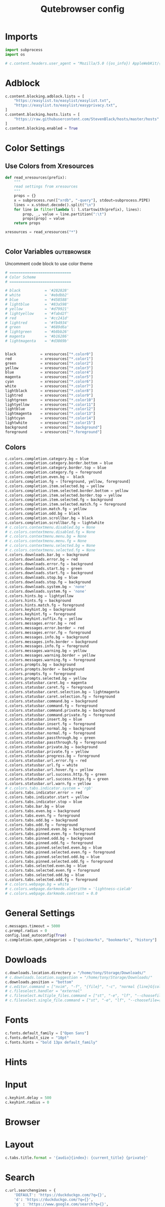 #+TITLE: Qutebrowser config
#+PROPERTY: header-args :tangle config.py
#+STARTUP: fold
#+OPTIONS: toc:nil

* Imports
#+begin_src python
import subprocess
import os

# c.content.headers.user_agent = "Mozilla/5.0 ({os_info}) AppleWebKit/{webkit_version} (KHTML, like Gecko) {qt_key}/{qt_version} {upstream_browser_key}/{upstream_browser_version} Safari/{webkit_version}"
#+end_src
* Adblock
#+begin_src python
c.content.blocking.adblock.lists = [
    "https://easylist.to/easylist/easylist.txt",
    "https://easylist.to/easylist/easyprivacy.txt",
]
c.content.blocking.hosts.lists = [
    "https://raw.githubusercontent.com/StevenBlack/hosts/master/hosts"
]
c.content.blocking.enabled = True
#+end_src
* Color Settings
** Use Colors from Xresources
#+begin_src python
def read_xresources(prefix):
    """
    read settings from xresources
    """
    props = {}
    x = subprocess.run(["xrdb", "-query"], stdout=subprocess.PIPE)
    lines = x.stdout.decode().split("\n")
    for line in filter(lambda l: l.startswith(prefix), lines):
        prop, _, value = line.partition(":\t")
        props[prop] = value
    return props

xresources = read_xresources("*")


#+end_src
** Color Variables :qutebrowser:
Uncomment code block to use color theme
#+begin_src python
# ============================
# Color Scheme
# ============================
#+end_src
#+begin_src python
# black           = '#282828'
# white           = '#ebdbb2'
# blue            = '#458588'
# lightblue       = '#83a598'
# yellow          = '#d79921'
# lightyellow     = '#fabd2f'
# red             = '#cc241d'
# lightred        = '#fb4934'
# green           = '#689d6a'
# lightgreen      = '#b8bb26'
# magenta         = '#b16286'
# lightmagenta    = '#d3869b'
#+end_src
#+begin_src python

black           = xresources["*.color0"]
red             = xresources["*.color1"]
green           = xresources["*.color2"]
yellow          = xresources["*.color3"]
blue            = xresources["*.color4"]
magenta         = xresources["*.color5"]
cyan            = xresources["*.color6"]
white           = xresources["*.color7"]
lightblack      = xresources["*.color8"]
lightred        = xresources["*.color9"]
lightgreen      = xresources["*.color10"]
lightyellow     = xresources["*.color11"]
lightblue       = xresources["*.color12"]
lightmagenta    = xresources["*.color13"]
lightcyan       = xresources["*.color14"]
lightwhite      = xresources["*.color15"]
background      = xresources["*.background"]
foreground      = xresources["*.foreground"]
#+end_src
** Colors
#+begin_src python
c.colors.completion.category.bg = blue
c.colors.completion.category.border.bottom = blue
c.colors.completion.category.border.top = blue
c.colors.completion.category.fg = foreground
c.colors.completion.even.bg =  black
c.colors.completion.fg = [foreground, yellow, foreground]
c.colors.completion.item.selected.bg = yellow
c.colors.completion.item.selected.border.bottom = yellow
c.colors.completion.item.selected.border.top = yellow
c.colors.completion.item.selected.fg = background
c.colors.completion.item.selected.match.fg = foreground
c.colors.completion.match.fg = yellow
c.colors.completion.odd.bg = black
c.colors.completion.scrollbar.bg = black
c.colors.completion.scrollbar.fg = lightwhite
# c.colors.contextmenu.disabled.bg = None
# c.colors.contextmenu.disabled.fg = None
# c.colors.contextmenu.menu.bg = None
# c.colors.contextmenu.menu.fg = None
# c.colors.contextmenu.selected.bg = None
# c.colors.contextmenu.selected.fg = None
c.colors.downloads.bar.bg = background
c.colors.downloads.error.bg = red
c.colors.downloads.error.fg = background
c.colors.downloads.start.bg = green
c.colors.downloads.start.fg = background
c.colors.downloads.stop.bg = blue
c.colors.downloads.stop.fg = background
c.colors.downloads.system.bg = 'none'
c.colors.downloads.system.fg = 'none'
c.colors.hints.bg = lightyellow
c.colors.hints.fg = background
c.colors.hints.match.fg = foreground
c.colors.keyhint.bg = background
c.colors.keyhint.fg = foreground
c.colors.keyhint.suffix.fg = yellow
c.colors.messages.error.bg = red
c.colors.messages.error.border = red
c.colors.messages.error.fg = foreground
c.colors.messages.info.bg = background
c.colors.messages.info.border = background
c.colors.messages.info.fg = foreground
c.colors.messages.warning.bg = yellow
c.colors.messages.warning.border = yellow
c.colors.messages.warning.fg = foreground
c.colors.prompts.bg = background
c.colors.prompts.border = background
c.colors.prompts.fg = foreground
c.colors.prompts.selected.bg = yellow
c.colors.statusbar.caret.bg = magenta
c.colors.statusbar.caret.fg = foreground
c.colors.statusbar.caret.selection.bg = lightmagenta
c.colors.statusbar.caret.selection.fg = foreground
c.colors.statusbar.command.bg = background
c.colors.statusbar.command.fg = foreground
c.colors.statusbar.command.private.bg = background
c.colors.statusbar.command.private.fg = foreground
c.colors.statusbar.insert.bg = blue
c.colors.statusbar.insert.fg = foreground
c.colors.statusbar.normal.bg = background
c.colors.statusbar.normal.fg = foreground
c.colors.statusbar.passthrough.bg = green
c.colors.statusbar.passthrough.fg = foreground
c.colors.statusbar.private.bg = background
c.colors.statusbar.private.fg = yellow
c.colors.statusbar.progress.bg = foreground
c.colors.statusbar.url.error.fg = red
c.colors.statusbar.url.fg = white
c.colors.statusbar.url.hover.fg = yellow
c.colors.statusbar.url.success.http.fg = green
c.colors.statusbar.url.success.https.fg = green
c.colors.statusbar.url.warn.fg = yellow
# c.colors.tabs.indicator.system = 'rgb'
c.colors.tabs.indicator.error = red
c.colors.tabs.indicator.start = yellow
c.colors.tabs.indicator.stop = blue
c.colors.tabs.bar.bg = blue
c.colors.tabs.even.bg = background
c.colors.tabs.even.fg = foreground
c.colors.tabs.odd.bg = background
c.colors.tabs.odd.fg = foreground
c.colors.tabs.pinned.even.bg = background
c.colors.tabs.pinned.even.fg = foreground
c.colors.tabs.pinned.odd.bg = background
c.colors.tabs.pinned.odd.fg = foreground
c.colors.tabs.pinned.selected.even.bg = blue
c.colors.tabs.pinned.selected.even.fg = foreground
c.colors.tabs.pinned.selected.odd.bg = blue
c.colors.tabs.pinned.selected.odd.fg = foreground
c.colors.tabs.selected.even.bg = blue
c.colors.tabs.selected.even.fg = foreground
c.colors.tabs.selected.odd.bg = blue
c.colors.tabs.selected.odd.fg = foreground
# c.colors.webpage.bg = white
# c.colors.webpage.darkmode.algorithm = 'lightness-cielab'
# c.colors.webpage.darkmode.contrast = 0.0
#+end_src

* General Settings
#+begin_src python
c.messages.timeout = 5000
c.prompt.radius = 0
config.load_autoconfig(True)
c.completion.open_categories = ["quickmarks", "bookmarks", "history"]
#+end_src
* Dowloads
#+begin_src python
c.downloads.location.directory = "/home/tony/Storage/Downloads/"
# c.downloads.location.suggestion = "/home/tony/Storage/Downloads/"
c.downloads.position = "bottom"
# c.editor.command = ["nvim", "-f", "{file}", "-c", "normal {line}G{column0}l"]
# c.fileselect.handler = "external"
# c.fileselect.multiple_files.command = ["st", "-e", "lf", "--choosefiles={}"]
# c.fileselect.single_file.command = ["st", "-e", "lf", "--choosefile={}"]
#+end_src

#+RESULTS:

# c.downloads.location.prompt = True
# c.downloads.location.remember = True
# c.downloads.open_dispatcher = None
# c.downloads.remove_finished = -1
* Fonts
#+begin_src python
c.fonts.default_family = ["Open Sans"]
c.fonts.default_size = "10pt"
c.fonts.hints = "bold 13px default_family"
#+end_src
# c.fonts.completion.category = 'bold default_size default_family'
# c.fonts.completion.entry = 'default_size default_family'
# c.fonts.contextmenu = None
# c.fonts.debug_console = 'default_size default_family'
# c.fonts.downloads = 'default_size default_family'
# c.fonts.keyhint = 'default_size default_family'
# c.fonts.messages.error = 'default_size default_family'
# c.fonts.messages.info = 'default_size default_family'
# c.fonts.messages.warning = 'default_size default_family'
# c.fonts.prompts = 'default_size sans-serif'
# c.fonts.statusbar = 'default_size default_family'
# c.fonts.tabs.selected = 'default_size default_family'
# c.fonts.tabs.unselected = 'default_size default_family'
# c.fonts.web.family.cursive = ''
# c.fonts.web.family.fantasy = ''
# c.fonts.web.family.fixed = ''
# c.fonts.web.family.sans_serif = ''
# c.fonts.web.family.serif = ''
# c.fonts.web.family.standard = ''
# c.fonts.web.size.default = 16
# c.fonts.web.size.default_fixed = 13
# c.fonts.web.size.minimum = 0
# c.fonts.web.size.minimum_logical = 6

* Hints
# c.hints.auto_follow = 'unique-match'
# c.hints.auto_follow_timeout = 0
# c.hints.border = '1px solid #E3BE23'
# c.hints.chars = 'asdfghjkl'
# c.hints.dictionary = '/usr/share/dict/words'
# c.hints.find_implementation = 'python'
# c.hints.hide_unmatched_rapid_hints = True
# c.hints.leave_on_load = True
# c.hints.min_chars = 1
# c.hints.mode = 'letter'
# c.hints.next_regexes = ['\\bnext\\b', '\\bmore\\b', '\\bnewer\\b', '\\b[>→≫]\\b', '\\b(>>|»)\\b', '\\bcontinue\\b']
# c.hints.padding = {'top': 0, 'bottom': 0, 'left': 3, 'right': 3}
# c.hints.prev_regexes = ['\\bprev(ious)?\\b', '\\bback\\b', '\\bolder\\b', '\\b[<←≪]\\b', '\\b(<<|«)\\b']
# c.hints.radius = 3
# c.hints.scatter = True
# c.hints.selectors = {'all': ['a', 'area', 'textarea', 'select', 'input:not([type="hidden"])', 'button', 'frame', 'iframe', 'img', 'link', 'summary', '[contenteditable]:not([contenteditable="false"])', '[onclick]', '[onmousedown]', '[role="link"]', '[role="option"]', '[role="button"]', '[ng-click]', '[ngClick]', '[data-ng-click]', '[x-ng-click]', '[tabindex]'], 'links': ['a[href]', 'area[href]', 'link[href]', '[role="link"][href]'], 'images': ['img'], 'media': ['audio', 'img', 'video'], 'url': ['[src]', '[href]'], 'inputs': ['input[type="text"]', 'input[type="date"]', 'input[type="datetime-local"]', 'input[type="email"]', 'input[type="month"]', 'input[type="number"]', 'input[type="password"]', 'input[type="search"]', 'input[type="tel"]', 'input[type="time"]', 'input[type="url"]', 'input[type="week"]', 'input:not([type])', '[contenteditable]:not([contenteditable="false"])', 'textarea']}
# c.hints.uppercase = False

* Input
#+begin_src python
c.keyhint.delay = 500
c.keyhint.radius = 0
#+end_src
# c.input.escape_quits_reporter = True
# c.input.forward_unbound_keys = 'auto'
# c.input.insert_mode.auto_enter = True
# c.input.insert_mode.auto_leave = True
# c.input.insert_mode.auto_load = False
# c.input.insert_mode.leave_on_load = False
# c.input.insert_mode.plugins = False
# c.input.links_included_in_focus_chain = True
# c.input.mouse.back_forward_buttons = True
# c.input.mouse.rocker_gestures = False
# c.input.partial_timeout = 0
# c.input.spatial_navigation = False
# c.keyhint.blacklist = []

* Browser
# c.qt.args = []
# c.qt.environ = {}
# c.qt.force_platform = None
# c.qt.force_platformtheme = None
# c.qt.force_software_rendering = 'none'
# c.qt.highdpi = False
# c.qt.low_end_device_mode = 'auto'
# c.qt.process_model = 'process-per-site-instance'
# c.qt.workarounds.remove_service_workers = False
# c.scrolling.bar = 'overlay'
# c.scrolling.smooth = False
# c.search.ignore_case = 'smart'
# c.search.incremental = True
# c.search.wrap = True
# c.session.default_name = None
# c.session.lazy_restore = False
# c.spellcheck.languages = []
* Layout
#+begin_src python
c.tabs.title.format = '{audio}{index}: {current_title} {private}'
#+end_src

# c.statusbar.padding = {'top': 1, 'bottom': 1, 'left': 0, 'right': 0}
# c.statusbar.position = 'bottom'
# c.statusbar.show = 'always'
# c.statusbar.widgets = ['keypress', 'url', 'scroll', 'history', 'tabs', 'progress']
# c.tabs.background = True
# c.tabs.close_mouse_button = 'middle'
# c.tabs.close_mouse_button_on_bar = 'new-tab'
# c.tabs.favicons.scale = 1.0
# c.tabs.favicons.show = 'always'
# c.tabs.focus_stack_size = 10
# c.tabs.indicator.padding = {'top': 2, 'bottom': 2, 'left': 0, 'right': 4}
# c.tabs.indicator.width = 3
# c.tabs.last_close = 'ignore'
# c.tabs.max_width = -1
# c.tabs.min_width = -1
# c.tabs.mode_on_change = 'normal'
# c.tabs.mousewheel_switching = True
# c.tabs.new_position.related = 'next'
# c.tabs.new_position.stacking = True
# c.tabs.new_position.unrelated = 'last'
# c.tabs.padding = {'top': 0, 'bottom': 0, 'left': 5, 'right': 5}
# c.tabs.pinned.frozen = True
# c.tabs.pinned.shrink = True
# c.tabs.position = 'top'
# c.tabs.select_on_remove = 'next'
# c.tabs.show = 'always'
# c.tabs.show_switching_delay = 800
# c.tabs.tabs_are_windows = False
# c.tabs.title.alignment = 'left'
# c.tabs.title.format_pinned = '{index}'
# c.tabs.tooltips = True
# c.tabs.undo_stack_size = 100
# c.tabs.width = '15%'
# c.tabs.wrap = True
# c.window.hide_decoration = False
# c.window.title_format = '{perc}{current_title}{title_sep}qutebrowser'
# c.window.transparent = False
# c.zoom.default = '100%'
# c.zoom.levels = ['25%', '33%', '50%', '67%', '75%', '90%', '100%', '110%', '125%', '150%', '175%', '200%', '250%', '300%', '400%', '500%']
# c.zoom.mouse_divider = 512
# c.zoom.text_only = False
* Search
#+begin_src python
c.url.searchengines = {
    'DEFAULT': 'https://duckduckgo.com/?q={}',
    'd': 'https://duckduckgo.com/?q={}',
    'g' : 'https://www.google.com/search?q={}',
    'y' : 'https://yandex.com/search/?msid=1600227532.21776.97936.549811&text={}&suggest_reqid=189617456160022753274905091117279',
    'b' : 'https://www.bing.com/search?q={}',
    'id' : 'https://duckduckgo.com/?q={}&iax=images&ia=images',
    'ig' : 'https://www.google.com/search?q={}&tbm=isch&ved=2ahUKEwjuhfWY3-zrAhUlJHIKHYLiCLAQ2-cCegQIABAA&oq=texx&gs_lcp=CgNpbWcQAzIECAAQQzIECAAQQzIECAAQQzIECAAQQzIECAAQQzIECAAQQzIECAAQQzIECAAQQzIECAAQQzIECAAQQzoCCAA6BQgAELEDUO0nWOEvYMg2aABwAHgAgAGHC4gByRSSAQM3LTKYAQCgAQGqAQtnd3Mtd2l6LWltZ8ABAQ&sclient=img&ei=2IdhX-65NqXIyAOCxaOACw&safe=strict',
    'ib' : 'https://www.bing.com/images/search?q={}&form=HDRSC2&first=1&scenario=ImageBasicHover',
    'iy' : 'https://yandex.com/images/search?text={}&from=tabbar',
    'yt' : 'https://www.youtube.com/results?search_query={}',
    'tk' : 'https://www.tokopedia.com/search?st=product&q={}&navsource=home',
    'ar' : 'https://archlinux.org/packages/?q={}',
    }
#+end_src
# c.url.auto_search = 'naive'
# c.url.default_page = 'https://start.duckduckgo.com/'
# c.url.incdec_segments = ['path', 'query']
# c.url.open_base_url = False
# c.url.searchengines = {'DEFAULT': 'https://duckduckgo.com/?q={}'}
# c.url.start_pages = ['https://start.duckduckgo.com']
# c.url.yank_ignored_parameters = ['ref', 'utm_source', 'utm_medium', 'utm_campaign', 'utm_term', 'utm_content']

* Bindings
** Normal Mode
#+begin_src python
config.bind(';z', 'hint images download')
config.bind('<Ctrl-Shift-h>', 'tab-move -')
config.bind('<Ctrl-Shift-l>', 'tab-move +')
config.bind('j', 'scroll-px 0 75')
config.bind('k', 'scroll-px 0 -75')
config.bind('h', 'scroll-px -75 0')
config.bind('l', 'scroll-px 75 0')
config.bind('<Ctrl-R>', ':config-source')
config.bind('<Ctrl-U>', 'undo')
config.unbind('D')
config.bind('<Ctrl-Shift-q>', 'tab-close -o')
config.bind('<Ctrl-j>', 'back')
config.bind('<Ctrl-h>', 'tab-prev')
config.bind('<Ctrl-k>', 'forward')
config.bind('u', 'scroll-page 0 -0.5')
config.bind('d', 'scroll-page 0 0.5')
config.bind('<Ctrl-q>', 'tab-close')
config.bind('<Ctrl-l>', 'tab-next')
config.bind('<Ctrl-Shift-O>', 'set-cmd-text -s :open -b')
#+end_src
** Caret Mode
** Command Mode
#+begin_src python
config.bind('<Ctrl-k>', 'completion-item-focus prev', mode='command')
config.bind('<Ctrl-j>', 'completion-item-focus next', mode='command')
config.bind('<Ctrl-h>', 'completion-item-focus --history prev', mode='command')
config.bind('<Ctrl-l>', 'completion-item-focus --history next', mode='command')
#+end_src
** Hint mode
** Insert mode
** Passthrough mode
** Prompt mode
** Register mode
** Yes No Mode
** Download Related Actions
#+begin_src python
config.bind(";V", "spawn mpv {url}")
config.bind(";v", "hint links spawn mpv {hint-url}")
config.bind(";a", "hint links spawn st -e mpv {hint-url} --no-video")
config.bind(
    "ed",
    "hint links spawn st -e aria2c --dir=/home/tony/Storage/Downloads '{hint-url}'",
)
config.bind(
    "et",
    "hint links spawn st -e aria2c --dir=/home/tony/Storage/Downloads/Torrents --seed-time=0 '{hint-url}'",
)
# config.bind('ev', 'hint links spawn st -e youtube-dl --config-location ~/.config/youtube-dl/config \'{hint-url}\'')
config.bind("ev", "hint links userscript download_youtube_video")
config.bind("ea", "hint links userscript download_youtube_audio")
config.bind("eV", "hint links userscript download_youtube_video_playlist")
config.bind("eA", "hint links userscript download_youtube_audio_playlist")
#+end_src
** Bindings for readline insert mode
*** Shortcuts for cursor navigation in insert mode
#+begin_src python
config.bind("<Ctrl-h>", "fake-key <BackSpace>", "insert")
config.bind("<Ctrl-a>", "fake-key <Home>", "insert")
config.bind("<Ctrl-e>", "fake-key <End>", "insert")
config.bind("<Ctrl-b>", "fake-key <Left>", "insert")
config.bind("<Mod1-b>", "fake-key <Ctrl-Left>", "insert")
config.bind("<Ctrl-f>", "fake-key <Right>", "insert")
config.bind("<Mod1-f>", "fake-key <Ctrl-Right>", "insert")
config.bind("<Ctrl-k>", "fake-key <Up>", "insert")
config.bind("<Ctrl-j>", "fake-key <Down>", "insert")
config.bind("<Mod1-d>", "fake-key <Ctrl-Delete>", "insert")
config.bind("<Ctrl-d>", "fake-key <Delete>", "insert")
config.bind("<Ctrl-w>", "fake-key <Ctrl-Backspace>", "insert")
config.bind("<Ctrl-u>", "fake-key <Shift-Home><Delete>", "insert")
config.bind("<Ctrl-l>", "fake-key <Shift-End><Delete>", "insert")
#+end_src
*** Read config from source
#+begin_src python
config.bind("er", "config-source")
#+end_src

* Command Aliases
#+begin_src python
# c.aliases = {'w': 'session-save', 'q': 'close', 'qa': 'quit', 'wq': 'quit --save', 'wqa': 'quit --save'}
#+end_src
## This setting can be used to map keys to other keys. When the key used
## as dictionary-key is pressed, the binding for the key used as
## dictionary-value is invoked instead. This is useful for global
## remappings of keys, for example to map Ctrl-[ to Escape. Note that
## when a key is bound (via `bindings.default` or `bindings.commands`),
## the mapping is ignored.
## Type: Dict
# c.bindings.key_mappings = {'<Ctrl-[>': '<Escape>', '<Ctrl-6>': '<Ctrl-^>', '<Ctrl-M>': '<Return>', '<Ctrl-J>': '<Return>', '<Ctrl-I>': '<Tab>', '<Shift-Return>': '<Return>', '<Enter>': '<Return>', '<Shift-Enter>': '<Return>', '<Ctrl-Enter>': '<Ctrl-Return>'}
